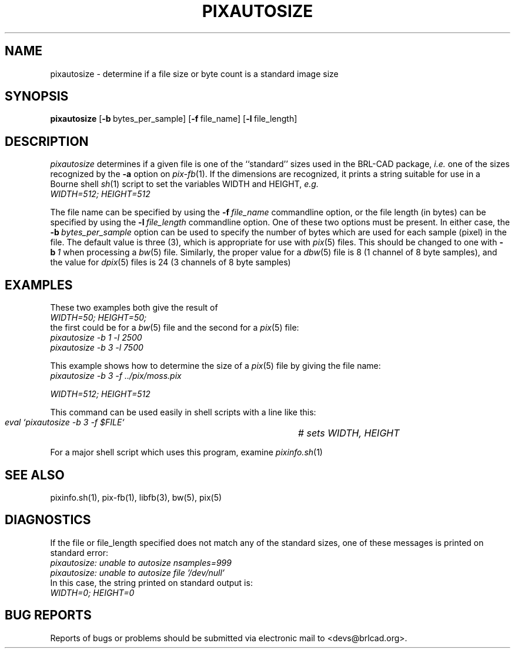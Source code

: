 .TH PIXAUTOSIZE 1 BRL-CAD
.\"                  P I X A U T O S I Z E . 1
.\" BRL-CAD
.\"
.\" Copyright (c) 2005-2008 United States Government as represented by
.\" the U.S. Army Research Laboratory.
.\"
.\" Redistribution and use in source (Docbook format) and 'compiled'
.\" forms (PDF, PostScript, HTML, RTF, etc), with or without
.\" modification, are permitted provided that the following conditions
.\" are met:
.\"
.\" 1. Redistributions of source code (Docbook format) must retain the
.\" above copyright notice, this list of conditions and the following
.\" disclaimer.
.\"
.\" 2. Redistributions in compiled form (transformed to other DTDs,
.\" converted to PDF, PostScript, HTML, RTF, and other formats) must
.\" reproduce the above copyright notice, this list of conditions and
.\" the following disclaimer in the documentation and/or other
.\" materials provided with the distribution.
.\"
.\" 3. The name of the author may not be used to endorse or promote
.\" products derived from this documentation without specific prior
.\" written permission.
.\"
.\" THIS DOCUMENTATION IS PROVIDED BY THE AUTHOR AS IS'' AND ANY
.\" EXPRESS OR IMPLIED WARRANTIES, INCLUDING, BUT NOT LIMITED TO, THE
.\" IMPLIED WARRANTIES OF MERCHANTABILITY AND FITNESS FOR A PARTICULAR
.\" PURPOSE ARE DISCLAIMED. IN NO EVENT SHALL THE AUTHOR BE LIABLE FOR
.\" ANY DIRECT, INDIRECT, INCIDENTAL, SPECIAL, EXEMPLARY, OR
.\" CONSEQUENTIAL DAMAGES (INCLUDING, BUT NOT LIMITED TO, PROCUREMENT
.\" OF SUBSTITUTE GOODS OR SERVICES; LOSS OF USE, DATA, OR PROFITS; OR
.\" BUSINESS INTERRUPTION) HOWEVER CAUSED AND ON ANY THEORY OF
.\" LIABILITY, WHETHER IN CONTRACT, STRICT LIABILITY, OR TORT
.\" (INCLUDING NEGLIGENCE OR OTHERWISE) ARISING IN ANY WAY OUT OF THE
.\" USE OF THIS DOCUMENTATION, EVEN IF ADVISED OF THE POSSIBILITY OF
.\" SUCH DAMAGE.
.\"
.\".\".\"
.SH NAME
pixautosize \- determine if a file size or byte count is a standard image size
.SH SYNOPSIS
.B pixautosize
.RB [ \-b\  bytes_per_sample]
.RB [ \-f\  file_name]
.RB [ \-l\  file_length]
.SH DESCRIPTION
.I pixautosize
determines if a given file is one of the ``standard'' sizes used in the
BRL-CAD package, \fIi.e.\fR one of the sizes recognized by the
.B \-a
option on
.IR pix-fb (1).
If the dimensions are recognized, it prints a string suitable for use in
a Bourne shell
.IR sh (1)
script to set the variables WIDTH and HEIGHT, \fIe.g.\fR
.sp .5
.ft I
   WIDTH=512; HEIGHT=512
.ft R
.PP
The file name can be specified by using the
.BI \-f\  file_name
commandline option, or the file length (in bytes) can be
specified by using the
.BI \-l\  file_length
commandline option.
One of these two options must be present.
In either case, the
.BI \-b\  bytes_per_sample
option can be used to specify the number of bytes which are used
for each sample (pixel) in the file.
The default value is three (3), which is appropriate for use
with
.IR pix (5)
files.
This should be changed to one with
.BI \-b\  1
when processing a
.IR bw (5)
file.
Similarly, the proper value for a
.IR dbw (5)
file is 8 (1 channel of 8 byte samples),
and the value for
.IR dpix (5)
files is 24 (3 channels of 8 byte samples)
.SH "EXAMPLES"
.PP
These two examples both give the result of
.sp .5
.ft I
   WIDTH=50; HEIGHT=50;
.ft R
.sp .5
the first could be for a
.IR bw (5)
file and the second for a
.IR pix (5)
file:
.sp .5
.ft I
   pixautosize -b 1 -l 2500
.br
   pixautosize -b 3 -l 7500
.ft R
.PP
This example shows how to determine the size of a
.IR pix (5)
file by giving the file name:
.sp .5
.ft I
   pixautosize -b 3 -f ../pix/moss.pix
.sp
   WIDTH=512; HEIGHT=512
.ft I
.PP
This command can be used easily in shell scripts with a line like this:
.sp .5
.ft I
   eval `pixautosize -b 3 -f $FILE`	# sets WIDTH, HEIGHT
.ft R
.PP
For a major shell script which uses this program, examine
.IR pixinfo.sh (1)
.SH "SEE ALSO"
pixinfo.sh(1), pix-fb(1), libfb(3), bw(5), pix(5)
.SH DIAGNOSTICS
If the file or file_length specified does not match any
of the standard sizes, one of these messages is printed on standard error:
.br
.ft I
   pixautosize: unable to autosize nsamples=999
.br
   pixautosize: unable to autosize file '/dev/null'
.ft R
.br
In this case, the string printed on standard output is:
.sp .5
.ft I
   WIDTH=0; HEIGHT=0
.ft R
.SH "BUG REPORTS"
Reports of bugs or problems should be submitted via electronic
mail to <devs@brlcad.org>.
